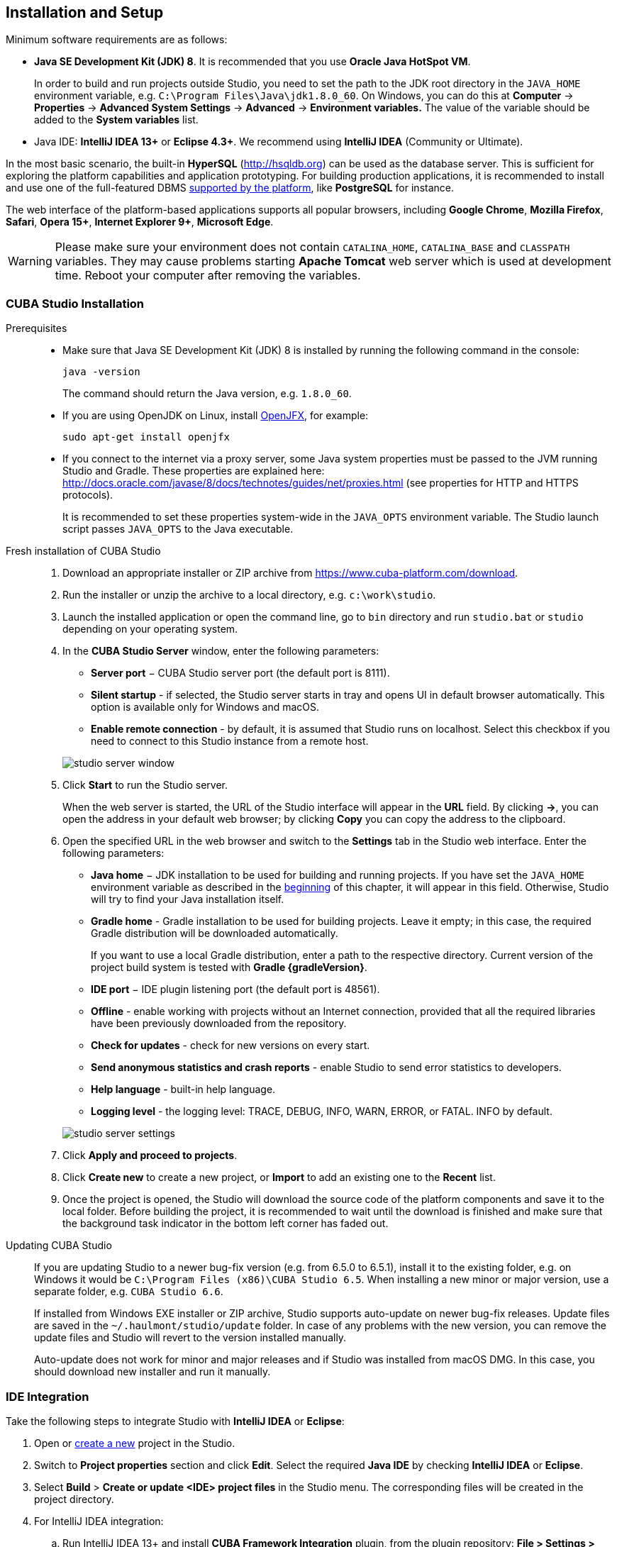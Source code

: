 [[setup]]
== Installation and Setup

Minimum software requirements are as follows:

* *Java SE Development Kit (JDK) 8*. It is recommended that you use *Oracle Java HotSpot VM*. 
+
In order to build and run projects outside Studio, you need to set the path to the JDK root directory in the `++JAVA_HOME++` environment variable, e.g. `++C:\Program Files\Java\jdk1.8.0_60++`. On Windows, you can do this at *Computer* -> *Properties* -> *Advanced System Settings* -> *Advanced* -> *Environment variables.* The value of the variable should be added to the *System variables* list.

* Java IDE: *IntelliJ IDEA 13+* or *Eclipse 4.3+*. We recommend using *IntelliJ IDEA* (Community or Ultimate).

In the most basic scenario, the built-in *HyperSQL* (link:$$http://hsqldb.org$$[http://hsqldb.org]) can be used as the database server. This is sufficient for exploring the platform capabilities and application prototyping. For building production applications, it is recommended to install and use one of the full-featured DBMS <<dbms_types,supported by the platform>>, like *PostgreSQL* for instance.

The web interface of the platform-based applications supports all popular browsers, including *Google Chrome*, *Mozilla Firefox*, *Safari*, *Opera 15+*, *Internet Explorer 9+*, *Microsoft Edge*.

[WARNING]
====
Please make sure your environment does not contain `CATALINA_HOME`, `CATALINA_BASE` and `CLASSPATH` variables. They may cause problems starting *Apache Tomcat* web server which is used at development time. Reboot your computer after removing the variables.
====

[[cubaStudio_install]]
=== CUBA Studio Installation

Prerequisites::
+
--
* Make sure that Java SE Development Kit (JDK) 8 is installed by running the following command in the console:
+
`java -version`
+
The command should return the Java version, e.g. `++1.8.0_60++`.

* If you are using OpenJDK on Linux, install http://openjdk.java.net/projects/openjfx/[OpenJFX], for example:
+
`sudo apt-get install openjfx`

* If you connect to the internet via a proxy server, some Java system properties must be passed to the JVM running Studio and Gradle. These properties are explained here: http://docs.oracle.com/javase/8/docs/technotes/guides/net/proxies.html (see properties for HTTP and HTTPS protocols).
+
It is recommended to set these properties system-wide in the `++JAVA_OPTS++` environment variable. The Studio launch script passes `++JAVA_OPTS++` to the Java executable.
--

Fresh installation of CUBA Studio::
+
. Download an appropriate installer or ZIP archive from https://www.cuba-platform.com/download.
+
. Run the installer or unzip the archive to a local directory, e.g. `c:\work\studio`.
+
. Launch the installed application or open the command line, go to `bin` directory and run `studio.bat` or `studio` depending on your operating system.
+
. In the *CUBA Studio Server* window, enter the following parameters:
+
--
* *Server port* − CUBA Studio server port (the default port is 8111).

* *Silent startup* - if selected, the Studio server starts in tray and opens UI in default browser automatically. This option is available only for Windows and macOS.

* *Enable remote connection* - by default, it is assumed that Studio runs on localhost. Select this checkbox if you need to connect to this Studio instance from a remote host.

image::studio_server_window.png[align="center"]

--
+
. Click *Start* to run the Studio server.
+
When the web server is started, the URL of the Studio interface will appear in the *URL* field. By clicking *->*, you can open the address in your default web browser; by clicking *Copy* you can copy the address to the clipboard.
+
. Open the specified URL in the web browser and switch to the *Settings* tab in the Studio web interface. Enter the following parameters:
+
--
* *Java home* − JDK installation to be used for building and running projects. If you have set the `++JAVA_HOME++` environment variable as described in the <<setup,beginning>> of this chapter, it will appear in this field. Otherwise, Studio will try to find your Java installation itself.

* *Gradle home* - Gradle installation to be used for building projects. Leave it empty; in this case, the required Gradle distribution will be downloaded automatically.
+
If you want to use a local Gradle distribution, enter a path to the respective directory. Current version of the project build system is tested with *Gradle {gradleVersion}*.

* *IDE port* − IDE plugin listening port (the default port is 48561).

* *Offline* - enable working with projects without an Internet connection, provided that all the required libraries have been previously downloaded from the repository.

* *Check for updates* - check for new versions on every start.

* *Send anonymous statistics and crash reports* - enable Studio to send error statistics to developers.

* *Help language* - built-in help language.

* *Logging level* -  the logging level: TRACE, DEBUG, INFO, WARN, ERROR, or FATAL. INFO by default.
--
+
image::studio_server_settings.png[align="center"]
+
. Click *Apply and proceed to projects*.
+
. Click *Create new* to create a new project, or *Import* to add an existing one to the *Recent* list.
+
. Once the project is opened, the Studio will download the source code of the platform components and save it to the local folder. Before building the project, it is recommended to wait until the download is finished and make sure that the background task indicator in the bottom left corner has faded out.

Updating CUBA Studio::
+
--
If you are updating Studio to a newer bug-fix version (e.g. from 6.5.0 to 6.5.1), install it to the existing folder, e.g. on Windows it would be `C:\Program Files (x86)\CUBA Studio 6.5`. When installing a new minor or major version, use a separate folder, e.g. `CUBA Studio 6.6`.

If installed from Windows EXE installer or ZIP archive, Studio supports auto-update on newer bug-fix releases. Update files are saved in the `~/.haulmont/studio/update` folder. In case of any problems with the new version, you can remove the update files and Studio will revert to the version installed manually.

Auto-update does not work for minor and major releases and if Studio was installed from macOS DMG. In this case, you should download new installer and run it manually.
--

[[ide_integration]]
=== IDE Integration

Take the following steps to integrate Studio with *IntelliJ IDEA* or *Eclipse*:

. Open or <<qs_create_project,create a new>> project in the Studio.

. Switch to *Project properties* section and click *Edit*. Select the required *Java IDE* by checking *IntelliJ IDEA* or *Eclipse*.

. Select *Build* > *Create or update <IDE> project files* in the Studio menu. The corresponding files will be created in the project directory.

. For IntelliJ IDEA integration:

.. Run IntelliJ IDEA 13+ and install *CUBA Framework Integration* plugin, from the plugin repository: *File > Settings > Plugins > Browse Repositories*.

. For Eclipse integration:

.. Run Eclipse 4.3+, open *Help > Install New Software*, add `++http://files.cuba-platform.com/eclipse-update-site++` repository and install the *CUBA Plugin*.

.. In the *CUBA* section of the *Window > Preferences* menu, check *Studio Integration Enabled*, and click *OK*.

Please note that *IDE: on port 48561* label has appeared in the bottom left corner of the Studio. Now the corresponding source code files will be opened in IDE when you click *IDE* buttons in the Studio.